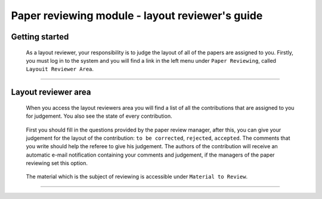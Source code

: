 .. _layout_reviewer:

=================================================
Paper reviewing module - layout reviewer's guide
=================================================

Getting started
---------------

 As a layout reviewer, your responsibility is to judge the layout of all of the papers
 are assigned to you. Firstly, you must log in to the system and you will find a link in the left menu under 
 ``Paper Reviewing``, called ``Layouit Reviewer Area``.

        |image1|

-----------------

Layout reviewer area
--------------------
        
 When you access the layout reviewers area you will find a list of all the contributions
 that are assigned to you for judgement. You also see the state of every contribution.
        
        |image2|
        
 First you should fill in the questions provided by the paper review manager, after this, 
 you can give your judgement for the layout of the contribution: ``to be corrected``, ``rejected``, 
 ``accepted``. The comments that you write should help the referee to give his judgement. 
 The authors of the contribution will receive an automatic e-mail notification containing your comments
 and judgement, if the managers of the paper reviewing set this option.
        
       |image3|
        
 The material which is the subject of reviewing is accessible under ``Material to Review``.
 
        |image4|
        
 
------------------------

.. |image1| image:: PaperReviewingEditorsPics/editor1.png
.. |image2| image:: PaperReviewingEditorsPics/editor2.png
.. |image3| image:: PaperReviewingEditorsPics/editor3.png
.. |image4| image:: PaperReviewingEditorsPics/editor4.png
